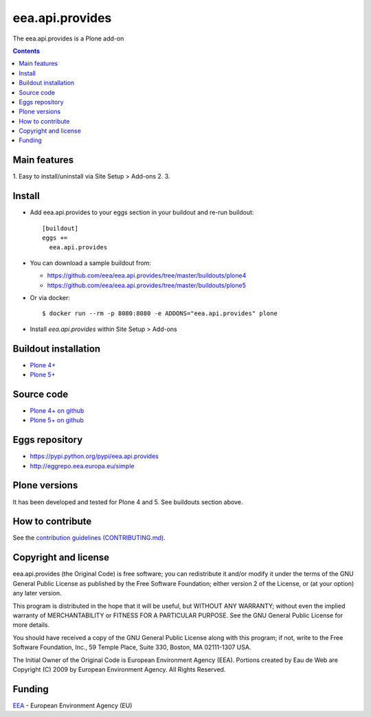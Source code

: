 ==========================
eea.api.provides
==========================
.. image:: https://ci.eionet.europa.eu/buildStatus/icon?job=eea/eea.api.provides/develop
  :target: https://ci.eionet.europa.eu/job/eea/job/eea.api.provides/job/develop/display/redirect
  :alt: Develop
.. image:: https://ci.eionet.europa.eu/buildStatus/icon?job=eea/eea.api.provides/master
  :target: https://ci.eionet.europa.eu/job/eea/job/eea.api.provides/job/master/display/redirect
  :alt: Master

The eea.api.provides is a Plone add-on

.. contents::


Main features
=============

1. Easy to install/uninstall via Site Setup > Add-ons
2.
3.

Install
=======

* Add eea.api.provides to your eggs section in your buildout and
  re-run buildout::

    [buildout]
    eggs +=
      eea.api.provides

* You can download a sample buildout from:

  - https://github.com/eea/eea.api.provides/tree/master/buildouts/plone4
  - https://github.com/eea/eea.api.provides/tree/master/buildouts/plone5

* Or via docker::

    $ docker run --rm -p 8080:8080 -e ADDONS="eea.api.provides" plone

* Install *eea.api.provides* within Site Setup > Add-ons


Buildout installation
=====================

- `Plone 4+ <https://github.com/eea/eea.api.provides/tree/master/buildouts/plone4>`_
- `Plone 5+ <https://github.com/eea/eea.api.provides/tree/master/buildouts/plone5>`_


Source code
===========

- `Plone 4+ on github <https://github.com/eea/eea.api.provides>`_
- `Plone 5+ on github <https://github.com/eea/eea.api.provides>`_


Eggs repository
===============

- https://pypi.python.org/pypi/eea.api.provides
- http://eggrepo.eea.europa.eu/simple


Plone versions
==============
It has been developed and tested for Plone 4 and 5. See buildouts section above.


How to contribute
=================
See the `contribution guidelines (CONTRIBUTING.md) <https://github.com/eea/eea.api.provides/blob/master/CONTRIBUTING.md>`_.

Copyright and license
=====================

eea.api.provides (the Original Code) is free software; you can
redistribute it and/or modify it under the terms of the
GNU General Public License as published by the Free Software Foundation;
either version 2 of the License, or (at your option) any later version.

This program is distributed in the hope that it will be useful, but
WITHOUT ANY WARRANTY; without even the implied warranty of MERCHANTABILITY
or FITNESS FOR A PARTICULAR PURPOSE. See the GNU General Public License
for more details.

You should have received a copy of the GNU General Public License along
with this program; if not, write to the Free Software Foundation, Inc., 59
Temple Place, Suite 330, Boston, MA 02111-1307 USA.

The Initial Owner of the Original Code is European Environment Agency (EEA).
Portions created by Eau de Web are Copyright (C) 2009 by
European Environment Agency. All Rights Reserved.


Funding
=======

EEA_ - European Environment Agency (EU)

.. _EEA: https://www.eea.europa.eu/
.. _`EEA Web Systems Training`: http://www.youtube.com/user/eeacms/videos?view=1
